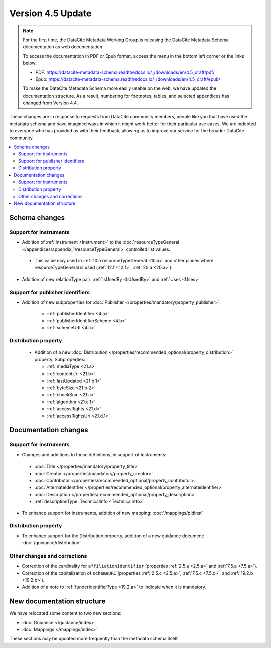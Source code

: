 Version 4.5 Update
====================

.. note::

   For the first time, the DataCite Metadata Working Group is releasing the DataCite Metadata Schema documentation as web documentation.

   To access the documentation in PDF or Epub format, access the menu in the bottom left corner or the links below:

   - PDF: https://datacite-metadata-schema.readthedocs.io/_/downloads/en/4.5_draft/pdf/
   - Epub: https://datacite-metadata-schema.readthedocs.io/_/downloads/en/4.5_draft/epub/

   To make the DataCite Metadata Schema more easily usable on the web, we have updated the documentation structure. As a result, numbering for footnotes, tables, and selected appendices has changed from Version 4.4.

These changes are in response to requests from DataCite community members, people like you that have used the metadata schema and have imagined ways in which it might work better for their particular use cases. We are indebted to everyone who has provided us with their feedback, allowing us to improve our service for the broader DataCite community.

.. contents:: :local:

Schema changes
-----------------------------

Support for instruments
~~~~~~~~~~~~~~~~~~~~~~~~~~~~~~~~~~~~~~

* Addition of :ref:`Instrument <Instrument>` to the :doc:`resourceTypeGeneral </appendices/appendix_1/resourceTypeGeneral>` controlled list values.

 * This value may used in :ref:`10.a resourceTypeGeneral <10.a>` and other places where resourceTypeGeneral is used (:ref:`12.f <12.f>`, :ref:`20.a <20.a>`).

* Addition of new relationType pair: :ref:`IsUsedBy <IsUsedBy>` and :ref:`Uses <Uses>`

Support for publisher identifiers
~~~~~~~~~~~~~~~~~~~~~~~~~~~~~~~~~~~~~~

* Addition of new subproperties for :doc:`Publisher </properties/mandatory/property_publisher>`:

   * :ref:`publisherIdentifier <4.a>`
   * :ref:`publisherIdentifierScheme <4.b>`
   * :ref:`schemeURI <4.c>`

Distribution property
~~~~~~~~~~~~~~~~~~~~~~~~~~~~~~~~~~~~~~

 * Addition of a new :doc:`Distribution </properties/recommended_optional/property_distribution>` property. Subproperties:

   * :ref:`mediaType <21.a>`
   * :ref:`contentUrl <21.b>`
   * :ref:`lastUpdated <21.b.1>`
   * :ref:`byteSize <21.b.2>`
   * :ref:`checkSum <21.c>`
   * :ref:`algorithm <21.c.1>`
   * :ref:`accessRights <21.d>`
   * :ref:`accessRightsUri <21.d.1>`


Documentation changes
-----------------------------

Support for instruments
~~~~~~~~~~~~~~~~~~~~~~~~~~~~~~~~~~~~~~

* Changes and additions to these definitions, in support of instruments:

 * :doc:`Title </properties/mandatory/property_title>`
 * :doc:`Creator </properties/mandatory/property_creator>`
 * :doc:`Contributor </properties/recommended_optional/property_contributor>`
 * :doc:`AlternateIdentifier </properties/recommended_optional/property_alternateidentifier>`
 * :doc:`Description </properties/recommended_optional/property_description>`
 * :ref:`descriptionType: TechnicalInfo <TechnicalInfo>`

* To enhance support for instruments, addition of new mapping: :doc:`/mappings/pidinst`

Distribution property
~~~~~~~~~~~~~~~~~~~~~~~~~~~~~~~~~~~~~~

* To enhance support for the Distribution property, addition of a new guidance document: :doc:`/guidance/distribution`

Other changes and corrections
~~~~~~~~~~~~~~~~~~~~~~~~~~~~~~~~~~~~~~

* Correction of the cardinality for ``affiliationIdentifier`` (properties :ref:`2.5.a <2.5.a>` and :ref:`7.5.a <7.5.a>`).
* Correction of the capitalization of ``schemeURI`` (properties :ref:`2.5.c <2.5.a>`, :ref:`7.5.c <7.5.c>`, and :ref:`19.2.b <19.2.b>`).
* Addition of a note to :ref:`funderIdentifierType <19.2.a>` to indicate when it is mandatory.


New documentation structure
-----------------------------

We have relocated some content to two new sections:

- :doc:`Guidance </guidance/index>`
- :doc:`Mappings </mappings/index>`

These sections may be updated more frequently than the metadata schema itself.
